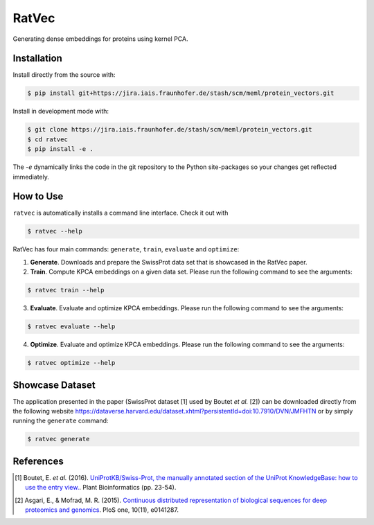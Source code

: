 RatVec
======
Generating dense embeddings for proteins using kernel PCA.

Installation
------------
Install directly from the source with:

.. code-block:: bash

   $ pip install git+https://jira.iais.fraunhofer.de/stash/scm/meml/protein_vectors.git

Install in development mode with:

.. code-block:: bash

   $ git clone https://jira.iais.fraunhofer.de/stash/scm/meml/protein_vectors.git
   $ cd ratvec
   $ pip install -e .

The `-e` dynamically links the code in the git repository to the Python site-packages so your changes get
reflected immediately.

How to Use
----------

``ratvec`` is automatically installs a command line interface. Check it out with

.. code-block:: bash

   $ ratvec --help

RatVec has four main commands: ``generate``, ``train``, ``evaluate`` and ``optimize``:

1. **Generate**. Downloads and prepare the SwissProt data set that is showcased in the RatVec paper.

2. **Train**. Compute KPCA embeddings on a given data set. Please run the following command to see the arguments:

.. code-block:: bash

   $ ratvec train --help


3. **Evaluate**. Evaluate and optimize KPCA embeddings. Please run the following command to see the arguments:

.. code-block:: bash

   $ ratvec evaluate --help


4. **Optimize**. Evaluate and optimize KPCA embeddings. Please run the following command to see the arguments:

.. code-block:: bash

   $ ratvec optimize --help


Showcase Dataset
----------------

The application presented in the paper (SwissProt dataset [1] used by Boutet *et al.* [2]) can be downloaded directly from
the following website https://dataverse.harvard.edu/dataset.xhtml?persistentId=doi:10.7910/DVN/JMFHTN or by simply
running the ``generate`` command:

.. code-block:: bash

   $ ratvec generate

References
----------

.. [1] Boutet, E. *et al.* (2016). `UniProtKB/Swiss-Prot, the manually annotated section of the UniProt KnowledgeBase:
   how to use the entry view. <https://doi.org/10.1007/978-1-4939-3167-5_2>`_. Plant Bioinformatics (pp. 23-54).

.. [2] Asgari, E., & Mofrad, M. R. (2015). `Continuous distributed representation of biological sequences for deep
   proteomics and genomics <https://doi.org/10.1371/journal.pone.0141287>`_. PloS one, 10(11), e0141287.
